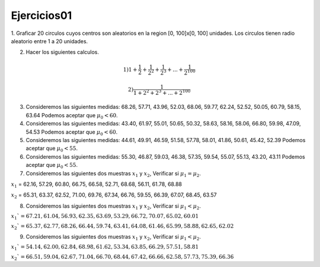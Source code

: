Ejercicios01
============

1. Graficar 20 circulos cuyos centros son aleatorios en la region [0, 100]x[0, 100] unidades.
Los circulos tienen radio aleatorio entre 1 a 20 unidades.

2. Hacer los siguientes calculos.

.. math::

   1) 1 + \frac{1}{2} + \frac{1}{2^2} + \frac{1}{2^3} + ... + \frac{1}{2^{100}} 

   2) \frac{1}{1 + 2^2 + 2^3 + ... + 2^{100}}

3. Consideremos las siguientes medidas: 68.26, 57.71, 43.96, 52.03, 68.06, 59.77, 62.24, 52.52, 50.05, 60.79, 58.15, 63.64
   Podemos aceptar que :math:`\mu_0 < 60`.

4. Consideremos las siguientes medidas: 43.40, 61.97, 55.01, 50.65, 50.32, 58.63, 58.16, 58.06, 66.80, 59.98, 47.09, 54.53
   Podemos aceptar que :math:`\mu_0 < 60`.

5. Consideremos las siguientes medidas: 44.61, 49.91, 46.59, 51.58, 57.78, 58.01, 41.86, 50.61, 45.42, 52.39
   Podemos aceptar que :math:`\mu_0 < 55`.

6. Consideremos las siguientes medidas: 55.30, 46.87, 59.03, 46.38, 57.35, 59.54, 55.07, 55.13, 43.20, 43.11
   Podemos aceptar que :math:`\mu_0 < 55`.

7. Consideremos las siguientes dos muestras :math:`x_1` y :math:`x_2`, Verificar si :math:`\mu_1 = \mu_2`.

:math:`x_1` = 62.16, 57.29, 60.80, 66.75, 66.58, 52.71, 68.68, 56.11, 61.78, 68.88

:math:`x_2` = 65.31, 63.37, 62.52, 71.00, 69.76, 67.34, 66.76, 59.55, 66.39, 67.07, 68.45, 63.57

8. Consideremos las siguientes dos muestras :math:`x_1` y :math:`x_2`, Verificar si :math:`\mu_1 < \mu_2`.

:math:`x_1`= 67.21, 61.04, 56.93, 62.35, 63.69, 53.29, 66.72, 70.07, 65.02, 60.01`

:math:`x_2`= 65.37, 62.77, 68.26, 66.44, 59.74, 63.41, 64.08, 61.46, 65.99, 58.88, 62.65, 62.02`

9. Consideremos las siguientes dos muestras :math:`x_1` y :math:`x_2`, Verificar si :math:`\mu_1 < \mu_2`.

:math:`x_1`= 54.14, 62.00, 62.84, 68.98, 61.62, 53.34, 63.85, 66.29, 57.51, 58.81`

:math:`x_2`= 66.51, 59.04, 62.67, 71.04, 66.70, 68.44, 67.42, 66.66, 62.58, 57.73, 75.39, 66.36`












